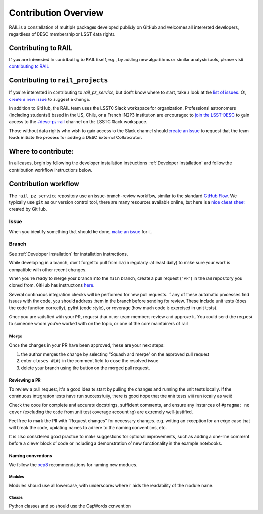 **********************
Contribution Overview
**********************

RAIL is a constellation of multiple packages developed publicly on GitHub and
welcomes all interested developers, regardless of DESC membership or LSST data rights.

====================
Contributing to RAIL
====================

If you are interested in contributing to RAIL itself, e.g., by adding new
algorithms or similar analysis tools, please visit
`contributing to RAIL <https://rail-hub.readthedocs.io/en/latest/source/contributing.html>`_


=================================
Contributing to ``rail_projects``
=================================

If you're interested in contributing to `rail_pz_service`, but don't know where to start, take a look
at the
`list of issues <https://github.com/LSSTDESC/rail_pz_service/issues>`_.
Or, `create a new issue <https://github.com/LSSTDESC/rail_pz_service/issues/new>`_ to
suggest a change.

In addition to GitHub, the RAIL team uses the LSSTC Slack workspace for organization.
Professional astronomers (including students!) based in the US, Chile, or a
French IN2P3 institution are encouraged to
`join the LSST-DESC <https://lsstdesc.org/pages/apply.html>`_ to gain access to
the `\#desc-pz-rail <https://lsstc.slack.com/archives/CQGKM0WKD>`_ channel on
the LSSTC Slack workspace.

Those without data rights who wish to gain access to the Slack channel should
`create an Issue <https://github.com/LSSTDESC/RAIL/issues/new>`_ to request that
the team leads initiate the process for adding a DESC External Collaborator.


====================
Where to contribute:
====================

In all cases, begin by following the developer installation instructions
:ref:`Developer Installation` and follow the contribution workflow instructions below.



=====================
Contribution workflow
=====================

The ``rail_pz_service`` repository use an issue-branch-review workflow,
similar to the standard `GitHub Flow <https://docs.github.com/en/get-started/quickstart/github-flow>`_.
We typically use ``git`` as our version control tool, there are many resources
available online, but here is a `nice cheat sheet <https://education.github.com/git-cheat-sheet-education.pdf>`_
created by GitHub.

-----
Issue
-----

When you identify something that should be done, `make an issue <https://github.com/LSSTDESC/rail_pz_service/issues/new>`_
for it.

------
Branch
------

See :ref:`Developer Installation` for installation instructions.

While developing in a branch, don't forget to pull from ``main`` regularly (at
least daily) to make sure your work is compatible with other recent changes.

When you're ready to merge your branch into the ``main`` branch, create a pull request
("PR") in the rail repository you cloned from. GitHub has instructions
`here <https://docs.github.com/en/pull-requests/collaborating-with-pull-requests/proposing-changes-to-your-work-with-pull-requests/creating-a-pull-request>`_.

Several continuous integration checks will be performed for new pull requests.
If any of these automatic processes find issues with the code, you should address
them in the branch before sending for review. These include unit tests (does the
code function correctly), pylint (code style), or coverage (how much code is
exercised in unit tests).

Once you are satisfied with your PR, request that other team members review and
approve it. You could send the request to someone whom you've worked with on the
topic, or one of the core maintainers of rail.


Merge
-----

Once the changes in your PR have been approved, these are your next steps:

1. the author merges the change by selecting "Squash and merge" on the approved pull request
2. enter ``closes #[#]`` in the comment field to close the resolved issue
3. delete your branch using the button on the merged pull request.



Reviewing a PR
--------------

To review a pull request, it's a good idea to start by pulling the changes and
running the unit tests locally. If the continuous integration tests have run
successfully, there is good hope that the unit tests will run locally as well!

Check the code for complete and accurate docstrings, sufficient comments, and
ensure any instances of ``#pragma: no cover`` (excluding the code from unit test
coverage accounting) are extremely well-justified.

Feel free to mark the PR with “Request changes” for necessary changes. e.g.
writing an exception for an edge case that will break the code, updating names
to adhere to the naming conventions, etc.

It is also considered good practice to make suggestions for optional improvements,
such as adding a one-line comment before a clever block of code or including a
demonstration of new functionality in the example notebooks.


Naming conventions
------------------

We follow the `pep8 <https://peps.python.org/pep-0008/#descriptive-naming-styles>`_
recommendations for naming new modules.


Modules
^^^^^^^

Modules should use all lowercase, with underscores where it aids the readability
of the module name.


Classes
^^^^^^^

Python classes and so should use the CapWords convention.
